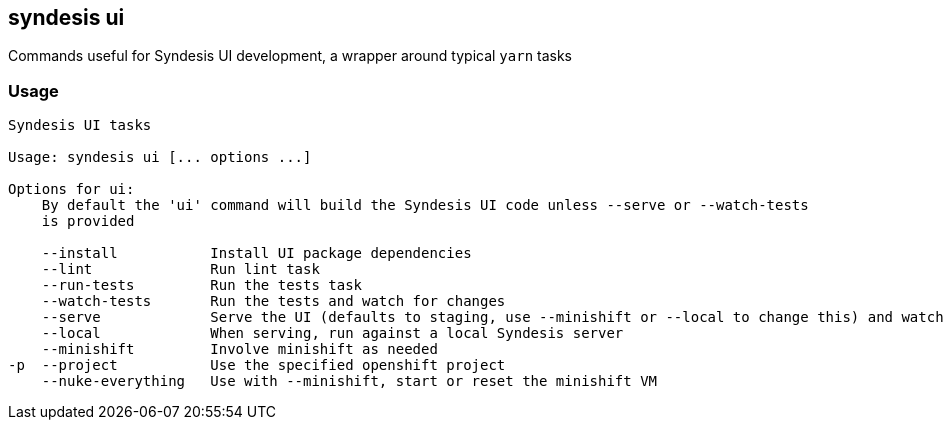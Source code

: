 [[syndesis-ui]]
== syndesis ui

Commands useful for Syndesis UI development, a wrapper around typical `yarn` tasks

[[syndesis-ui-usage]]
=== Usage
[source,indent=0,subs="verbatim,quotes"]
----
Syndesis UI tasks

Usage: syndesis ui [... options ...]

Options for ui:
    By default the 'ui' command will build the Syndesis UI code unless --serve or --watch-tests
    is provided

    --install           Install UI package dependencies
    --lint              Run lint task
    --run-tests         Run the tests task
    --watch-tests       Run the tests and watch for changes
    --serve             Serve the UI (defaults to staging, use --minishift or --local to change this) and watch for changes
    --local             When serving, run against a local Syndesis server
    --minishift         Involve minishift as needed
-p  --project           Use the specified openshift project
    --nuke-everything   Use with --minishift, start or reset the minishift VM
----


